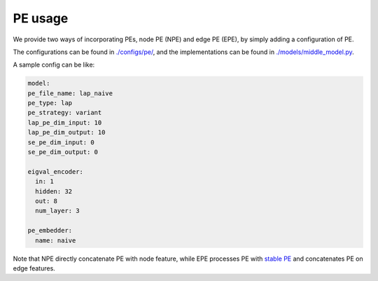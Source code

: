 PE usage
=========

We provide two ways of incorporating PEs, node PE (NPE) and edge PE (EPE), by simply adding a configuration of PE. 

The configurations can be found in `./configs/pe/ <https://github.com/peterwang66/Benchmark_for_DGRL_in_Hardwares/tree/main/DGRL-Hardware/configs/pe>`_, and the implementations can be found in `./models/middle_model.py <https://github.com/peterwang66/Benchmark_for_DGRL_in_Hardwares/blob/main/DGRL-Hardware/models/middle_model.py>`_.


A sample config can be like:

.. code-block:: yaml
  
  model:
  pe_file_name: lap_naive
  pe_type: lap
  pe_strategy: variant
  lap_pe_dim_input: 10
  lap_pe_dim_output: 10
  se_pe_dim_input: 0
  se_pe_dim_output: 0
  
  eigval_encoder:
    in: 1
    hidden: 32
    out: 8
    num_layer: 3

  pe_embedder:
    name: naive
    

Note that NPE directly concatenate PE with node feature, while EPE processes PE with `stable PE <https://arxiv.org/abs/2310.02579>`_ and concatenates PE on edge features.
